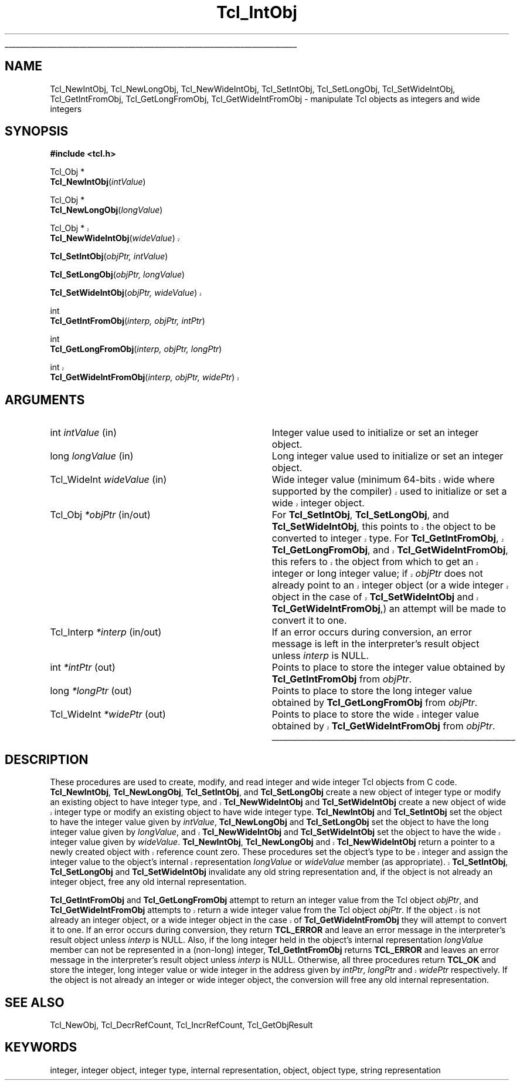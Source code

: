 '\"
'\" Copyright (c) 1996-1997 Sun Microsystems, Inc.
'\"
'\" See the file "license.terms" for information on usage and redistribution
'\" of this file, and for a DISCLAIMER OF ALL WARRANTIES.
'\" 
'\" RCS: @(#) $Id: IntObj.3,v 1.1.1.1 2007/07/10 15:04:23 duncan Exp $
'\" 
'\" The definitions below are for supplemental macros used in Tcl/Tk
'\" manual entries.
'\"
'\" .AP type name in/out ?indent?
'\"	Start paragraph describing an argument to a library procedure.
'\"	type is type of argument (int, etc.), in/out is either "in", "out",
'\"	or "in/out" to describe whether procedure reads or modifies arg,
'\"	and indent is equivalent to second arg of .IP (shouldn't ever be
'\"	needed;  use .AS below instead)
'\"
'\" .AS ?type? ?name?
'\"	Give maximum sizes of arguments for setting tab stops.  Type and
'\"	name are examples of largest possible arguments that will be passed
'\"	to .AP later.  If args are omitted, default tab stops are used.
'\"
'\" .BS
'\"	Start box enclosure.  From here until next .BE, everything will be
'\"	enclosed in one large box.
'\"
'\" .BE
'\"	End of box enclosure.
'\"
'\" .CS
'\"	Begin code excerpt.
'\"
'\" .CE
'\"	End code excerpt.
'\"
'\" .VS ?version? ?br?
'\"	Begin vertical sidebar, for use in marking newly-changed parts
'\"	of man pages.  The first argument is ignored and used for recording
'\"	the version when the .VS was added, so that the sidebars can be
'\"	found and removed when they reach a certain age.  If another argument
'\"	is present, then a line break is forced before starting the sidebar.
'\"
'\" .VE
'\"	End of vertical sidebar.
'\"
'\" .DS
'\"	Begin an indented unfilled display.
'\"
'\" .DE
'\"	End of indented unfilled display.
'\"
'\" .SO
'\"	Start of list of standard options for a Tk widget.  The
'\"	options follow on successive lines, in four columns separated
'\"	by tabs.
'\"
'\" .SE
'\"	End of list of standard options for a Tk widget.
'\"
'\" .OP cmdName dbName dbClass
'\"	Start of description of a specific option.  cmdName gives the
'\"	option's name as specified in the class command, dbName gives
'\"	the option's name in the option database, and dbClass gives
'\"	the option's class in the option database.
'\"
'\" .UL arg1 arg2
'\"	Print arg1 underlined, then print arg2 normally.
'\"
'\" RCS: @(#) $Id: man.macros,v 1.1.1.1 2007/07/10 15:04:23 duncan Exp $
'\"
'\"	# Set up traps and other miscellaneous stuff for Tcl/Tk man pages.
.if t .wh -1.3i ^B
.nr ^l \n(.l
.ad b
'\"	# Start an argument description
.de AP
.ie !"\\$4"" .TP \\$4
.el \{\
.   ie !"\\$2"" .TP \\n()Cu
.   el          .TP 15
.\}
.ta \\n()Au \\n()Bu
.ie !"\\$3"" \{\
\&\\$1	\\fI\\$2\\fP	(\\$3)
.\".b
.\}
.el \{\
.br
.ie !"\\$2"" \{\
\&\\$1	\\fI\\$2\\fP
.\}
.el \{\
\&\\fI\\$1\\fP
.\}
.\}
..
'\"	# define tabbing values for .AP
.de AS
.nr )A 10n
.if !"\\$1"" .nr )A \\w'\\$1'u+3n
.nr )B \\n()Au+15n
.\"
.if !"\\$2"" .nr )B \\w'\\$2'u+\\n()Au+3n
.nr )C \\n()Bu+\\w'(in/out)'u+2n
..
.AS Tcl_Interp Tcl_CreateInterp in/out
'\"	# BS - start boxed text
'\"	# ^y = starting y location
'\"	# ^b = 1
.de BS
.br
.mk ^y
.nr ^b 1u
.if n .nf
.if n .ti 0
.if n \l'\\n(.lu\(ul'
.if n .fi
..
'\"	# BE - end boxed text (draw box now)
.de BE
.nf
.ti 0
.mk ^t
.ie n \l'\\n(^lu\(ul'
.el \{\
.\"	Draw four-sided box normally, but don't draw top of
.\"	box if the box started on an earlier page.
.ie !\\n(^b-1 \{\
\h'-1.5n'\L'|\\n(^yu-1v'\l'\\n(^lu+3n\(ul'\L'\\n(^tu+1v-\\n(^yu'\l'|0u-1.5n\(ul'
.\}
.el \}\
\h'-1.5n'\L'|\\n(^yu-1v'\h'\\n(^lu+3n'\L'\\n(^tu+1v-\\n(^yu'\l'|0u-1.5n\(ul'
.\}
.\}
.fi
.br
.nr ^b 0
..
'\"	# VS - start vertical sidebar
'\"	# ^Y = starting y location
'\"	# ^v = 1 (for troff;  for nroff this doesn't matter)
.de VS
.if !"\\$2"" .br
.mk ^Y
.ie n 'mc \s12\(br\s0
.el .nr ^v 1u
..
'\"	# VE - end of vertical sidebar
.de VE
.ie n 'mc
.el \{\
.ev 2
.nf
.ti 0
.mk ^t
\h'|\\n(^lu+3n'\L'|\\n(^Yu-1v\(bv'\v'\\n(^tu+1v-\\n(^Yu'\h'-|\\n(^lu+3n'
.sp -1
.fi
.ev
.\}
.nr ^v 0
..
'\"	# Special macro to handle page bottom:  finish off current
'\"	# box/sidebar if in box/sidebar mode, then invoked standard
'\"	# page bottom macro.
.de ^B
.ev 2
'ti 0
'nf
.mk ^t
.if \\n(^b \{\
.\"	Draw three-sided box if this is the box's first page,
.\"	draw two sides but no top otherwise.
.ie !\\n(^b-1 \h'-1.5n'\L'|\\n(^yu-1v'\l'\\n(^lu+3n\(ul'\L'\\n(^tu+1v-\\n(^yu'\h'|0u'\c
.el \h'-1.5n'\L'|\\n(^yu-1v'\h'\\n(^lu+3n'\L'\\n(^tu+1v-\\n(^yu'\h'|0u'\c
.\}
.if \\n(^v \{\
.nr ^x \\n(^tu+1v-\\n(^Yu
\kx\h'-\\nxu'\h'|\\n(^lu+3n'\ky\L'-\\n(^xu'\v'\\n(^xu'\h'|0u'\c
.\}
.bp
'fi
.ev
.if \\n(^b \{\
.mk ^y
.nr ^b 2
.\}
.if \\n(^v \{\
.mk ^Y
.\}
..
'\"	# DS - begin display
.de DS
.RS
.nf
.sp
..
'\"	# DE - end display
.de DE
.fi
.RE
.sp
..
'\"	# SO - start of list of standard options
.de SO
.SH "STANDARD OPTIONS"
.LP
.nf
.ta 5.5c 11c
.ft B
..
'\"	# SE - end of list of standard options
.de SE
.fi
.ft R
.LP
See the \\fBoptions\\fR manual entry for details on the standard options.
..
'\"	# OP - start of full description for a single option
.de OP
.LP
.nf
.ta 4c
Command-Line Name:	\\fB\\$1\\fR
Database Name:	\\fB\\$2\\fR
Database Class:	\\fB\\$3\\fR
.fi
.IP
..
'\"	# CS - begin code excerpt
.de CS
.RS
.nf
.ta .25i .5i .75i 1i
..
'\"	# CE - end code excerpt
.de CE
.fi
.RE
..
.de UL
\\$1\l'|0\(ul'\\$2
..
.TH Tcl_IntObj 3 8.0 Tcl "Tcl Library Procedures"
.BS
.SH NAME
Tcl_NewIntObj, Tcl_NewLongObj, Tcl_NewWideIntObj, Tcl_SetIntObj, Tcl_SetLongObj, Tcl_SetWideIntObj, Tcl_GetIntFromObj, Tcl_GetLongFromObj, Tcl_GetWideIntFromObj \- manipulate Tcl objects as integers and wide integers
.SH SYNOPSIS
.nf
\fB#include <tcl.h>\fR
.sp
Tcl_Obj *
\fBTcl_NewIntObj\fR(\fIintValue\fR)
.sp
Tcl_Obj *
\fBTcl_NewLongObj\fR(\fIlongValue\fR)
.sp
.VS 8.4
Tcl_Obj *
\fBTcl_NewWideIntObj\fR(\fIwideValue\fR)
.VE 8.4
.sp
\fBTcl_SetIntObj\fR(\fIobjPtr, intValue\fR)
.sp
\fBTcl_SetLongObj\fR(\fIobjPtr, longValue\fR)
.sp
.VS 8.4
\fBTcl_SetWideIntObj\fR(\fIobjPtr, wideValue\fR)
.VE 8.4
.sp
int
\fBTcl_GetIntFromObj\fR(\fIinterp, objPtr, intPtr\fR)
.sp
int
\fBTcl_GetLongFromObj\fR(\fIinterp, objPtr, longPtr\fR)
.sp
.VS 8.4
int
\fBTcl_GetWideIntFromObj\fR(\fIinterp, objPtr, widePtr\fR)
.VE 8.4
.SH ARGUMENTS
.AS Tcl_WideInt *interp
.AP int intValue in
Integer value used to initialize or set an integer object.
.AP long longValue in
Long integer value used to initialize or set an integer object.
.AP Tcl_WideInt wideValue in
.VS 8.4
Wide integer value (minimum 64-bits wide where supported by the
compiler) used to initialize or set a wide integer object.
.VE 8.4
.AP Tcl_Obj *objPtr in/out
For \fBTcl_SetIntObj\fR, \fBTcl_SetLongObj\fR, and
.VS 8.4
\fBTcl_SetWideIntObj\fR, this points to the object to be converted to
integer type.  For \fBTcl_GetIntFromObj\fR, \fBTcl_GetLongFromObj\fR,
and \fBTcl_GetWideIntFromObj\fR, this refers to the object from which
to get an integer or long integer value; if \fIobjPtr\fR does not
already point to an integer object (or a wide integer object in the
case of \fBTcl_SetWideIntObj\fR and \fBTcl_GetWideIntFromObj\fR,) an
.VE 8.4
attempt will be made to convert it to one.
.AP Tcl_Interp *interp in/out
If an error occurs during conversion,
an error message is left in the interpreter's result object
unless \fIinterp\fR is NULL.
.AP int *intPtr out
Points to place to store the integer value
obtained by \fBTcl_GetIntFromObj\fR from \fIobjPtr\fR.
.AP long *longPtr out
Points to place to store the long integer value
obtained by \fBTcl_GetLongFromObj\fR from \fIobjPtr\fR.
.AP Tcl_WideInt *widePtr out
.VS 8.4
Points to place to store the wide integer value
obtained by \fBTcl_GetWideIntFromObj\fR from \fIobjPtr\fR.
.VE 8.4
.BE

.SH DESCRIPTION
.PP
These procedures are used to create, modify, and read
integer and wide integer Tcl objects from C code.
\fBTcl_NewIntObj\fR, \fBTcl_NewLongObj\fR,
\fBTcl_SetIntObj\fR, and \fBTcl_SetLongObj\fR
create a new object of integer type
or modify an existing object to have integer type,
.VS 8.4
and \fBTcl_NewWideIntObj\fR and \fBTcl_SetWideIntObj\fR create a new
object of wide integer type or modify an existing object to have wide
integer type. 
.VE 8.4
\fBTcl_NewIntObj\fR and \fBTcl_SetIntObj\fR set the object to have the
integer value given by \fIintValue\fR,
\fBTcl_NewLongObj\fR and \fBTcl_SetLongObj\fR
set the object to have the
long integer value given by \fIlongValue\fR,
.VS 8.4
and \fBTcl_NewWideIntObj\fR and \fBTcl_SetWideIntObj\fR set the object
to have the wide integer value given by \fIwideValue\fR.
\fBTcl_NewIntObj\fR, \fBTcl_NewLongObj\fR and \fBTcl_NewWideIntObj\fR
return a pointer to a newly created object with reference count zero.
These procedures set the object's type to be integer
and assign the integer value to the object's internal representation
\fIlongValue\fR or \fIwideValue\fR member (as appropriate).
\fBTcl_SetIntObj\fR, \fBTcl_SetLongObj\fR
and \fBTcl_SetWideIntObj\fR
.VE 8.4
invalidate any old string representation and,
if the object is not already an integer object,
free any old internal representation.
.PP
\fBTcl_GetIntFromObj\fR and \fBTcl_GetLongFromObj\fR
attempt to return an integer value from the Tcl object \fIobjPtr\fR,
.VS 8.4
and \fBTcl_GetWideIntFromObj\fR attempts to return a wide integer
value from the Tcl object \fIobjPtr\fR.
If the object is not already an integer object,
or a wide integer object in the case of \fBTcl_GetWideIntFromObj\fR
.VE 8.4
they will attempt to convert it to one.
If an error occurs during conversion, they return \fBTCL_ERROR\fR
and leave an error message in the interpreter's result object
unless \fIinterp\fR is NULL.
Also, if the long integer held in the object's internal representation
\fIlongValue\fR member can not be represented in a (non-long) integer,
\fBTcl_GetIntFromObj\fR returns \fBTCL_ERROR\fR
and leaves an error message in the interpreter's result object
unless \fIinterp\fR is NULL.
Otherwise, all three procedures return \fBTCL_OK\fR and
store the integer, long integer value
.VS 8.4
or wide integer in the address given by \fIintPtr\fR, \fIlongPtr\fR
and \fIwidePtr\fR
.VE 8.4
respectively.  If the object is not already an integer or wide integer
object, the conversion will free any old internal representation.

.SH "SEE ALSO"
Tcl_NewObj, Tcl_DecrRefCount, Tcl_IncrRefCount, Tcl_GetObjResult

.SH KEYWORDS
integer, integer object, integer type, internal representation, object, object type, string representation
